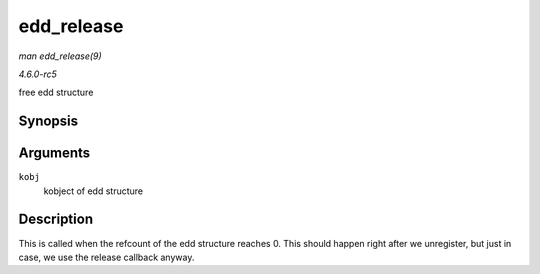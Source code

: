 .. -*- coding: utf-8; mode: rst -*-

.. _API-edd-release:

===========
edd_release
===========

*man edd_release(9)*

*4.6.0-rc5*

free edd structure


Synopsis
========

.. c:function:: void edd_release( struct kobject * kobj )

Arguments
=========

``kobj``
    kobject of edd structure


Description
===========

This is called when the refcount of the edd structure reaches 0. This
should happen right after we unregister, but just in case, we use the
release callback anyway.


.. ------------------------------------------------------------------------------
.. This file was automatically converted from DocBook-XML with the dbxml
.. library (https://github.com/return42/sphkerneldoc). The origin XML comes
.. from the linux kernel, refer to:
..
.. * https://github.com/torvalds/linux/tree/master/Documentation/DocBook
.. ------------------------------------------------------------------------------
